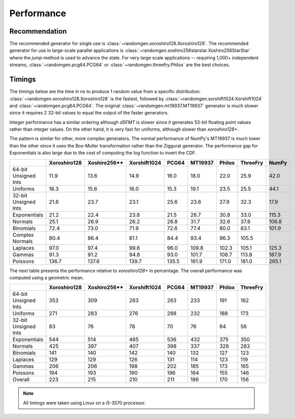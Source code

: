 Performance
-----------

.. py:module:: randomgen

Recommendation
**************
The recommended generator for single use is
:class:`~randomgen.xoroshiro128.Xoroshiro128`. The recommended generator
for use in large-scale parallel applications is
:class:`~randomgen.xoshiro256starstar.Xoshiro256StarStar`
where the `jump` method is used to advance the state. For very large scale
applications -- requiring 1,000+ independent streams,
:class:`~randomgen.pcg64.PCG64` or :class:`~randomgen.threefry.Philox` are
the best choices.

Timings
*******

The timings below are the time in ns to produce 1 random value from a
specific distribution. :class:`~randomgen.xoroshiro128.Xoroshiro128` is the
fastest, followed by :class:`~randomgen.xorshift1024.Xorshift1024` and
:class:`~randomgen.pcg64.PCG64`. The original :class:`~randomgen.mt19937.MT19937`
generator is much slower since it requires 2 32-bit values to equal the output
of the faster generators.

Integer performance has a similar ordering although `dSFMT` is slower since
it generates 53-bit floating point values rather than integer values. On the
other hand, it is very fast for uniforms, although slower than `xoroshiro128+`.

The pattern is similar for other, more complex generators. The normal
performance of NumPy's MT19937 is much lower than the other since it
uses the Box-Muller transformation rather than the Ziggurat generator. The
performance gap for Exponentials is also large due to the cost of computing
the log function to invert the CDF.

.. csv-table::
    :header: ,Xoroshiro128,Xoshiro256**,Xorshift1024,PCG64,MT19937,Philox,ThreeFry,NumPy
    :widths: 14,14,14,14,14,14,14,14,14

    64-bit Unsigned Ints,11.9,13.6,14.9,16.0,18.0,22.0,25.9,42.0
    Uniforms,16.3,15.6,16.0,15.3,19.1,23.5,25.5,44.1
    32-bit Unsigned Ints,21.6,23.7,23.1,25.6,23.6,27.9,32.3,17.9
    Exponentials,21.2,22.4,23.8,21.5,26.7,30.8,33.0,115.3
    Normals,25.1,26.9,26.2,26.8,31.7,32.6,37.8,106.8
    Binomials,72.4,73.0,71.9,72.6,77.4,80.0,83.1,101.9
    Complex Normals,80.4,86.4,81.1,84.4,93.4,96.3,105.5,
    Laplaces,97.0,97.4,99.6,96.0,109.8,102.3,105.1,125.3
    Gammas,91.3,91.2,94.8,93.0,101.7,108.7,113.8,187.9
    Poissons,136.7,137.6,139.7,135.5,161.9,171.0,181.0,265.1


The next table presents the performance relative to `xoroshiro128+` in
percentage. The overall performance was computed using a geometric mean.

.. csv-table::
    :header: ,Xoroshiro128,Xoshiro256**,Xorshift1024,PCG64,MT19937,Philox,ThreeFry
    :widths: 14,14,14,14,14,14,14,14
    
    64-bit Unsigned Ints,353,309,283,263,233,191,162
    Uniforms,271,283,276,288,232,188,173
    32-bit Unsigned Ints,83,76,78,70,76,64,56
    Exponentials,544,514,485,536,432,375,350
    Normals,425,397,407,398,337,328,283
    Binomials,141,140,142,140,132,127,123
    Laplaces,129,129,126,131,114,123,119
    Gammas,206,206,198,202,185,173,165
    Poissons,194,193,190,196,164,155,146
    Overall,223,215,210,211,186,170,156

.. note::

   All timings were taken using Linux on a i5-3570 processor.
